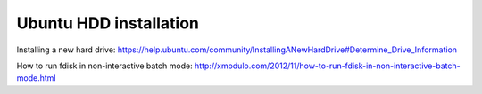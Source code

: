 .. meta::
    :tags: ubuntu, fdisk, partition

#######################
Ubuntu HDD installation
#######################

Installing a new hard drive: https://help.ubuntu.com/community/InstallingANewHardDrive#Determine_Drive_Information

How to run fdisk in non-interactive batch mode: http://xmodulo.com/2012/11/how-to-run-fdisk-in-non-interactive-batch-mode.html
